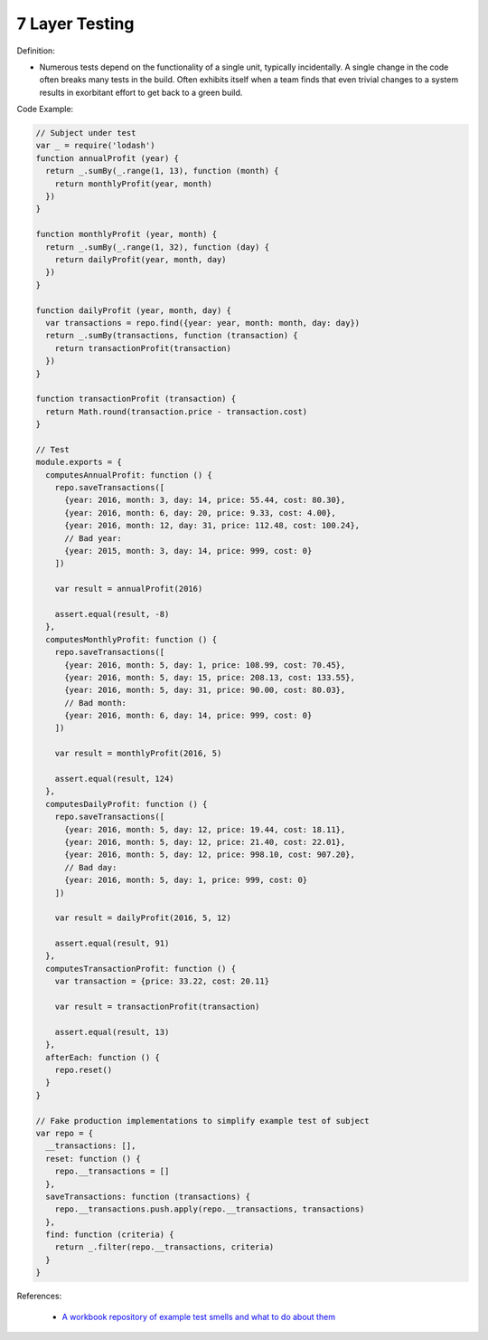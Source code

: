 7 Layer Testing
^^^^^
Definition:

* Numerous tests depend on the functionality of a single unit, typically incidentally. A single change in the code often breaks many tests in the build. Often exhibits itself when a team finds that even trivial changes to a system results in exorbitant effort to get back to a green build.


Code Example:

.. code-block:: javascript

  // Subject under test
  var _ = require('lodash')
  function annualProfit (year) {
    return _.sumBy(_.range(1, 13), function (month) {
      return monthlyProfit(year, month)
    })
  }

  function monthlyProfit (year, month) {
    return _.sumBy(_.range(1, 32), function (day) {
      return dailyProfit(year, month, day)
    })
  }

  function dailyProfit (year, month, day) {
    var transactions = repo.find({year: year, month: month, day: day})
    return _.sumBy(transactions, function (transaction) {
      return transactionProfit(transaction)
    })
  }

  function transactionProfit (transaction) {
    return Math.round(transaction.price - transaction.cost)
  }

  // Test
  module.exports = {
    computesAnnualProfit: function () {
      repo.saveTransactions([
        {year: 2016, month: 3, day: 14, price: 55.44, cost: 80.30},
        {year: 2016, month: 6, day: 20, price: 9.33, cost: 4.00},
        {year: 2016, month: 12, day: 31, price: 112.48, cost: 100.24},
        // Bad year:
        {year: 2015, month: 3, day: 14, price: 999, cost: 0}
      ])

      var result = annualProfit(2016)

      assert.equal(result, -8)
    },
    computesMonthlyProfit: function () {
      repo.saveTransactions([
        {year: 2016, month: 5, day: 1, price: 108.99, cost: 70.45},
        {year: 2016, month: 5, day: 15, price: 208.13, cost: 133.55},
        {year: 2016, month: 5, day: 31, price: 90.00, cost: 80.03},
        // Bad month:
        {year: 2016, month: 6, day: 14, price: 999, cost: 0}
      ])

      var result = monthlyProfit(2016, 5)

      assert.equal(result, 124)
    },
    computesDailyProfit: function () {
      repo.saveTransactions([
        {year: 2016, month: 5, day: 12, price: 19.44, cost: 18.11},
        {year: 2016, month: 5, day: 12, price: 21.40, cost: 22.01},
        {year: 2016, month: 5, day: 12, price: 998.10, cost: 907.20},
        // Bad day:
        {year: 2016, month: 5, day: 1, price: 999, cost: 0}
      ])

      var result = dailyProfit(2016, 5, 12)

      assert.equal(result, 91)
    },
    computesTransactionProfit: function () {
      var transaction = {price: 33.22, cost: 20.11}

      var result = transactionProfit(transaction)

      assert.equal(result, 13)
    },
    afterEach: function () {
      repo.reset()
    }
  }

  // Fake production implementations to simplify example test of subject
  var repo = {
    __transactions: [],
    reset: function () {
      repo.__transactions = []
    },
    saveTransactions: function (transactions) {
      repo.__transactions.push.apply(repo.__transactions, transactions)
    },
    find: function (criteria) {
      return _.filter(repo.__transactions, criteria)
    }
  }

References:

 * `A workbook repository of example test smells and what to do about them <https://github.com/testdouble/test-smells>`_

